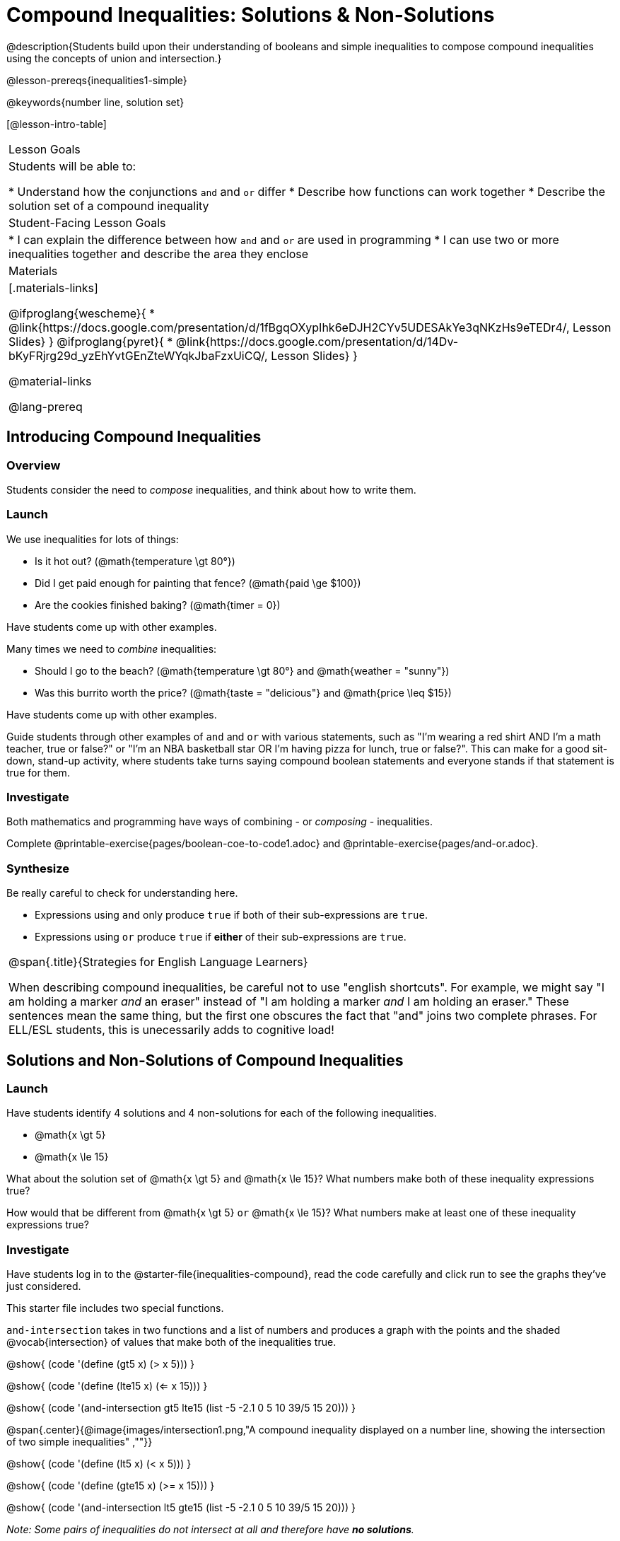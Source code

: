 = Compound Inequalities: Solutions & Non-Solutions

@description{Students build upon their understanding of booleans and simple inequalities to compose compound inequalities using the concepts of union and intersection.}

@lesson-prereqs{inequalities1-simple}

@keywords{number line, solution set}

[@lesson-intro-table]
|===

| Lesson Goals
| Students will be able to:

* Understand how the conjunctions `and` and `or` differ
* Describe how functions can work together
* Describe the solution set of a compound inequality

| Student-Facing Lesson Goals
|
* I can explain the difference between how `and` and `or` are used in programming
* I can use two or more inequalities together and describe the area they enclose
//* I can tell someone else how two or more @vocab{function}s work together

| Materials
|[.materials-links]

@ifproglang{wescheme}{
* @link{https://docs.google.com/presentation/d/1fBgqOXypIhk6eDJH2CYv5UDESAkYe3qNKzHs9eTEDr4/, Lesson Slides}
}
@ifproglang{pyret}{
* @link{https://docs.google.com/presentation/d/14Dv-bKyFRjrg29d_yzEhYvtGEnZteWYqkJbaFzxUiCQ/, Lesson Slides}
}

@material-links

@lang-prereq

|===

== Introducing Compound Inequalities

=== Overview
Students consider the need to _compose_ inequalities, and think about how to write them.

=== Launch

We use inequalities for lots of things:

- Is it hot out? (@math{temperature \gt 80°})
- Did I get paid enough for painting that fence? (@math{paid \ge $100})
- Are the cookies finished baking? (@math{timer = 0})

[.lesson-instruction]
Have students come up with other examples.

Many times we need to _combine_ inequalities:

- Should I go to the beach? (@math{temperature \gt 80°} and @math{weather = "sunny"})
- Was this burrito worth the price? (@math{taste = "delicious"} and @math{price \leq $15})

[.lesson-instruction]
Have students come up with other examples.

Guide students through other examples of `and` and `or` with various statements, such as "I'm wearing a red shirt AND I'm a math teacher, true or false?" or "I'm an NBA basketball star OR I'm having pizza for lunch, true or false?". This can make for a good sit-down, stand-up activity, where students take turns saying compound boolean statements and everyone stands if that statement is true for them.

=== Investigate
Both mathematics and programming have ways of combining - or _composing_ - inequalities.

[.lesson-instruction]
Complete @printable-exercise{pages/boolean-coe-to-code1.adoc} and @printable-exercise{pages/and-or.adoc}.

=== Synthesize
Be really careful to check for understanding here.

- Expressions using `and` only produce `true` if both of their sub-expressions are `true`.
- Expressions using `or` produce `true` if *either* of their sub-expressions are `true`.

[.strategy-box, cols="1", grid="none", stripes="none"]
|===

|
@span{.title}{Strategies for English Language Learners}

When describing compound inequalities, be careful not to use "english shortcuts". For example, we might say "I am holding a marker _and_ an eraser" instead of "I am holding a marker _and_ I am holding an eraser." These sentences mean the same thing, but the first one obscures the fact that "and" joins two complete phrases. For ELL/ESL students, this is unecessarily adds to cognitive load!
|===

== Solutions and Non-Solutions of Compound Inequalities

=== Launch
Have students identify 4 solutions and 4 non-solutions for each of the following inequalities.

* @math{x \gt 5}
* @math{x \le 15}

What about the solution set of @math{x \gt 5} `and` @math{x \le 15}?  What numbers make both of these inequality expressions true?

How would that be different from @math{x \gt 5} `or` @math{x \le 15}?  What numbers make at least one of these inequality expressions true?

=== Investigate

[.lesson-instruction]
Have students log in to the @starter-file{inequalities-compound}, read the code carefully and click run to see the graphs they've just considered.

This starter file includes two special functions.

`and-intersection` takes in two functions and a list of numbers and produces a graph with the points and the shaded @vocab{intersection} of values that make both of the inequalities true.

@show{ (code '(define (gt5 x) (> x 5))) }

@show{ (code '(define (lte15 x) (<= x 15))) }

@show{ (code '(and-intersection gt5 lte15 (list -5 -2.1 0 5 10 39/5 15 20))) }

@span{.center}{@image{images/intersection1.png,"A compound inequality displayed on a number line, showing the intersection of two simple inequalities" ,""}}

@show{ (code '(define (lt5 x) (< x 5))) }

@show{ (code '(define (gte15 x) (>= x 15))) }

@show{ (code '(and-intersection lt5 gte15 (list -5 -2.1 0 5 10 39/5 15 20))) }

_Note: Some pairs of inequalities do not intersect at all and therefore have *no solutions*._

@span{.center}{@image{images/intersection-no-solution1.png,"A compound inequality displayed on a number line, showing no intersection and therefore no solutions" ,""}}

`or-union` takes in two functions and a list of numbers and produces a graph with the points and the shaded @vocab{union} of values that make either or both of the inequalities true.

@show{ (code '(define (lt5 x) (< x 5))) }

@show{ (code '(define (gte15 x) (>= x 15))) }

@show{ (code '(or-union lt5 gte15 (list -5 -2.1 0 5 10 39/5 15 20))) }

@span{.center}{@image{images/union1.png,"A compound inequality displayed on a number line, showing the union of two simple inequalities" ,""}}

@show{ (code '(define (gt5 x) (> x 5))) }

@show{ (code '(define (lte15 x) (<= x 15))) }

@show{ (code '(or-union gt5 lte15 (list -5 -2.1 0 5 10 39/5 15 20))) }

_Note: Some @vocab{unions}, like the one below, include *all real numbers*; they have have *infinite solutions* that satisfy at least one of the inequalities._

@span{.center}{@image{images/union-infinite1.png,"A compound inequality displayed on a number line, showing an infinite union" ,""}}

[.lesson-instruction]
Turn to @printable-exercise{compound-inequality-solutions.adoc} and explore the compound inequalities listed using the @starter-file{inequalities-compound}, identifying solutions and non-solutions for each.

Instead of defining two functions as simple inequalities, we could produce the same graph by defining one function to be a compound inequality.

@show{ (code '(define (fiveto15 x)(and (> x 5) (<= x 15)))) }
@show{ (code '(inequality fiveto15 (list -5 -2.1 0 5 10 12 15 20))) }

[.lesson-instruction]
Turn to @printable-exercise{compound-inequality-functions.adoc} and have students write code to describe the compound inequalities pictured.

@ifproglang{pyret}{If you have time, have students open to @online-exercise{https://teacher.desmos.com/activitybuilder/custom/5fdf8618945cb549d457fb85, Matching Compound Inequality Functions and plots}
}
=== Synthesize
- How did the graphs of intersections and unions differ?

== Additional Exercises:

- @opt-printable-exercise{pages/boolean-coe-to-code2.adoc}

